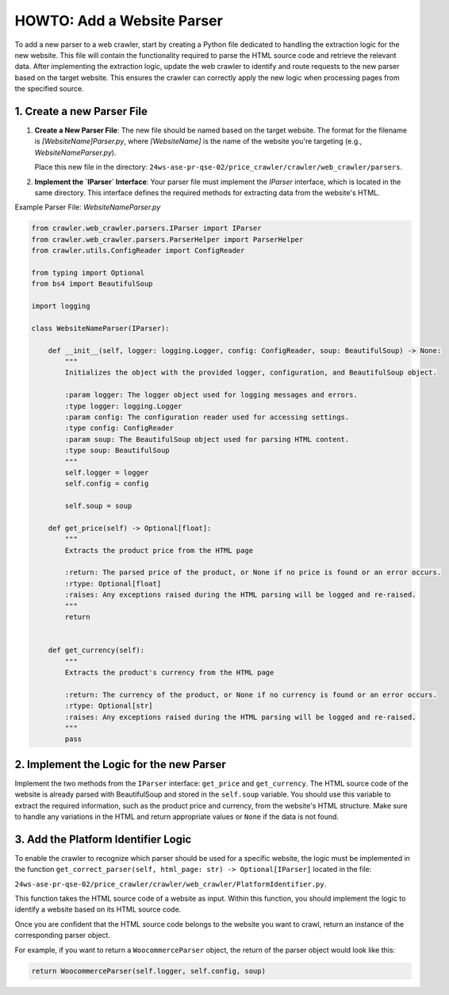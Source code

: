 HOWTO: Add a Website Parser
===========================

To add a new parser to a web crawler, start by creating a Python file dedicated to handling the extraction logic for the new website. This file will contain the functionality required to parse the HTML source code and retrieve the relevant data.
After implementing the extraction logic, update the web crawler to identify and route requests to the new parser based on the target website. This ensures the crawler can correctly apply the new logic when processing pages from the specified source.


---------------------------
1. Create a new Parser File
---------------------------

1. **Create a New Parser File**:
   The new file should be named based on the target website. The format for the filename is `[WebsiteName]Parser.py`, where `[WebsiteName]` is the name of the website you're targeting (e.g., `WebsiteNameParser.py`).

   Place this new file in the directory:
   ``24ws-ase-pr-qse-02/price_crawler/crawler/web_crawler/parsers``.

2. **Implement the `IParser` Interface**:
   Your parser file must implement the `IParser` interface, which is located in the same directory. This interface defines the required methods for extracting data from the website's HTML.

Example Parser File: `WebsiteNameParser.py`

.. code-block:: python

    from crawler.web_crawler.parsers.IParser import IParser
    from crawler.web_crawler.parsers.ParserHelper import ParserHelper
    from crawler.utils.ConfigReader import ConfigReader

    from typing import Optional
    from bs4 import BeautifulSoup

    import logging

    class WebsiteNameParser(IParser):

        def __init__(self, logger: logging.Logger, config: ConfigReader, soup: BeautifulSoup) -> None:
            """
            Initializes the object with the provided logger, configuration, and BeautifulSoup object.

            :param logger: The logger object used for logging messages and errors.
            :type logger: logging.Logger
            :param config: The configuration reader used for accessing settings.
            :type config: ConfigReader
            :param soup: The BeautifulSoup object used for parsing HTML content.
            :type soup: BeautifulSoup
            """
            self.logger = logger
            self.config = config

            self.soup = soup

        def get_price(self) -> Optional[float]:
            """
            Extracts the product price from the HTML page

            :return: The parsed price of the product, or None if no price is found or an error occurs.
            :rtype: Optional[float]
            :raises: Any exceptions raised during the HTML parsing will be logged and re-raised.
            """
            return


        def get_currency(self):
            """
            Extracts the product's currency from the HTML page

            :return: The currency of the product, or None if no currency is found or an error occurs.
            :rtype: Optional[str]
            :raises: Any exceptions raised during the HTML parsing will be logged and re-raised.
            """
            pass

-----------------------------------------
2. Implement the Logic for the new Parser
-----------------------------------------

Implement the two methods from the ``IParser`` interface: ``get_price`` and ``get_currency``. The HTML source code of the website is already parsed with BeautifulSoup and stored in the ``self.soup`` variable. You should use this variable to extract the required information, such as the product price and currency, from the website's HTML structure. Make sure to handle any variations in the HTML and return appropriate values or ``None`` if the data is not found.

------------------------------------
3. Add the Platform Identifier Logic
------------------------------------

To enable the crawler to recognize which parser should be used for a specific website, the logic must be implemented in the function ``get_correct_parser(self, html_page: str) -> Optional[IParser]`` located in the file:

``24ws-ase-pr-qse-02/price_crawler/crawler/web_crawler/PlatformIdentifier.py``.

This function takes the HTML source code of a website as input. Within this function, you should implement the logic to identify a website based on its HTML source code.

Once you are confident that the HTML source code belongs to the website you want to crawl, return an instance of the corresponding parser object.

For example, if you want to return a ``WoocommerceParser`` object, the return of the parser object would look like this:

.. code-block:: python

    return WoocommerceParser(self.logger, self.config, soup)


